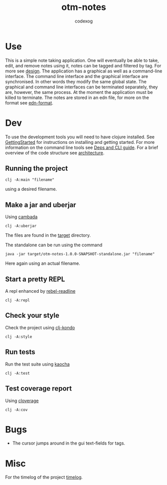 #+TITLE: otm-notes
#+AUTHOR: codexog
#+EXPORT_FILE_NAME: README.md

* Use

This is a simple note taking application. One will eventually be able to take, edit, and remove notes using it,
notes can be tagged and filtered by tag. For more see [[./../master/docs/design.md][design]]. The application has a graphical as well as a command-line interface. The command line interface and the graphical interface are synchronised. In other words they modify the same global state. The graphical and command line interfaces can be terminated separately, they are, however, the same process. At the moment the application must be killed to terminate. The notes are stored in an edn file, for more on the format see [[https://github.com/edn-format/edn][edn-format]].

* Dev 

To use the development tools you will need to have clojure installed. See [[https://clojure.org/guides/getting_started][GettingStarted]] for instructions on installing and getting started. For more information on the command line tools see [[https://clojure.org/reference/deps_and_cli][Deps and CLI guide]]. For a brief overview of the code structure see [[./../master/docs/architecture.md][architecture]].

** Running the project 

#+BEGIN_SRC shell :export code
  clj -A:main "filename"
#+END_SRC

using a desired filename.

** Make a jar and uberjar
Using [[https://github.com/luchiniatwork/cambada][cambada]]

#+BEGIN_SRC shell
  clj -A:uberjar
#+END_SRC
The files are found in the [[./../master/target][target]] directory.

The standalone can be run using the command
#+BEGIN_SRC shell
  java -jar target/otm-notes-1.0.0-SNAPSHOT-standalone.jar "filename"
#+END_SRC
Here again using an actual filename.

** Start a pretty REPL
A repl enhanced by [[https://github.com/bhauman/rebel-readline][rebel-readline]]

#+BEGIN_SRC shell
  clj -A:repl
#+END_SRC

** Check your style
Check the project using [[https://github.com/borkdude/clj-kondo][clj-kondo]]

#+BEGIN_SRC shell
  clj -A:style
#+END_SRC

** Run tests
Run the test suite using [[https://github.com/lambdaisland/kaocha][kaocha]]
#+BEGIN_SRC shell
  clj -A:test
#+END_SRC

** Test coverage report
Using [[https://github.com/cloverage/cloverage/tree/master/cloverage/sample/cloverage/sample][cloverage]]

#+BEGIN_SRC shell
  clj -A:cov
#+END_SRC

* Bugs
- The cursor jumps around in the gui text-fields for tags.

* Misc
For the timelog of the project [[./../master/docs/timelog.org][timelog]].
